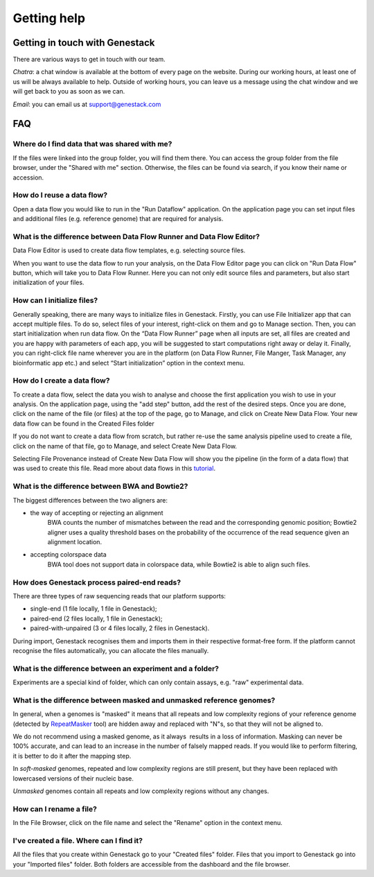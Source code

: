Getting help
============

Getting in touch with Genestack 
-------------------------------

There are various ways to get in touch with our team.

*Chatra*: a chat window is available at the bottom of every page on the website.
During our working hours, at least one of us will be always available to help.
Outside of working hours, you can leave us a message using the chat
window and we will get back to you as soon as we can.

*Email*: you can email us at support@genestack.com 

FAQ
---

Where do I find data that was shared with me?
~~~~~~~~~~~~~~~~~~~~~~~~~~~~~~~~~~~~~~~~~~~~~

If the files were linked into the group folder, you will find them there.
You can access the group folder from the file browser, under the "Shared with me" section. 
Otherwise, the files can be found via search, if you know their name or accession.

How do I reuse a data flow?
~~~~~~~~~~~~~~~~~~~~~~~~~~~

Open a data flow you would like to run in the "Run Dataflow" application. On the
application page you can set input files and additional files (e.g. reference genome)
that are required for analysis.

What is the difference between Data Flow Runner and Data Flow Editor?
~~~~~~~~~~~~~~~~~~~~~~~~~~~~~~~~~~~~~~~~~~~~~~~~~~~~~~~~~~~~~~~~~~~~~

Data Flow Editor is used to create data flow templates, e.g. selecting
source files.

When you want to use the data flow to run your analysis, on the Data
Flow Editor page you can click on "Run Data Flow" button, which will
take you to Data Flow Runner. Here you can not only edit source files
and parameters, but also start initialization of your files.

How can I initialize files?
~~~~~~~~~~~~~~~~~~~~~~~~~~~

Generally speaking, there are many ways to initialize files in Genestack.
Firstly, you can use File Initializer app that can accept multiple files.
To do so, select files of your interest, right-click on them and go to Manage section.
Then, you can start initialization when run data flow. On the “Data Flow Runner”
page when all inputs are set, all files are created and you are happy with
parameters of each app, you will be suggested to start computations right away or delay it.
Finally, you can right-click file name wherever you are in the platform (on Data Flow Runner,
File Manger, Task Manager, any bioinformatic app etc.) and select “Start initialization”
option in the context menu.

How do I create a data flow?
~~~~~~~~~~~~~~~~~~~~~~~~~~~~

To create a data flow, select the data you
wish to analyse and choose the first application you wish to use in your
analysis. On the application page, using the "add step" button, add the rest of
the desired steps. Once you are done, click on the name of the file (or
files) at the top of the page, go to Manage, and click on Create New
Data Flow. Your new data flow can be found in the Created Files folder

If you do not want to create a data flow from scratch, but rather re-use
the same analysis pipeline used to create a file, click on the name of
that file, go to Manage, and select Create New Data Flow.

Selecting File Provenance instead of Create New Data Flow will show you
the pipeline (in the form of a data flow) that was used to create this
file. Read more about data flows in this tutorial_.

What is the difference between BWA and Bowtie2?
~~~~~~~~~~~~~~~~~~~~~~~~~~~~~~~~~~~~~~~~~~~~~~~

The biggest differences between the two aligners are:

- the way of accepting or rejecting an alignment
    BWA counts the number of mismatches between the read and the corresponding
    genomic position; Bowtie2 aligner uses a quality threshold bases on the
    probability of the occurrence of the read sequence given an alignment
    location.

- accepting colorspace data
    BWA tool does not support data in colorspace data, while Bowtie2 is able to
    align such files.

How does Genestack process paired-end reads?
~~~~~~~~~~~~~~~~~~~~~~~~~~~~~~~~~~~~~~~~~~~~

There are three types of raw sequencing reads that our platform supports:

-  single-end (1 file locally, 1 file in Genestack);
-  paired-end (2 files locally, 1 file in Genestack);
-  paired-with-unpaired (3 or 4 files locally, 2 files in Genestack).

During import, Genestack recognises them and imports them in
their respective format-free form. If the platform
cannot recognise the files automatically, you can allocate the files
manually.

What is the difference between an experiment and a folder?
~~~~~~~~~~~~~~~~~~~~~~~~~~~~~~~~~~~~~~~~~~~~~~~~~~~~~~~~~~

Experiments are a special kind of folder, which can only contain
assays, e.g. "raw" experimental data.

What is the difference between masked and unmasked reference genomes?
~~~~~~~~~~~~~~~~~~~~~~~~~~~~~~~~~~~~~~~~~~~~~~~~~~~~~~~~~~~~~~~~~~~~~

In general, when a genomes is "masked" it means that all repeats and low
complexity regions of your reference genome (detected
by RepeatMasker_ tool)
are hidden away and replaced with "N"s, so that they will not be aligned
to.

We do not recommend using a masked genome, as it always  results in a
loss of information. Masking can never be 100% accurate, and can lead
to an increase in the number of falsely mapped reads. If you would like to
perform filtering, it is better to do it after the mapping step.

In *soft-masked* genomes, repeated and low complexity regions are still
present, but they have been replaced with lowercased versions of their
nucleic base.

*Unmasked* genomes contain all repeats and low complexity regions
without any changes.

How can I rename a file?
~~~~~~~~~~~~~~~~~~~~~~~~

In the File Browser, click on the file name and select the "Rename" option in the context menu.

I've created a file. Where can I find it?
~~~~~~~~~~~~~~~~~~~~~~~~~~~~~~~~~~~~~~~~~

All the files that you create within Genestack go to your "Created files" folder.
Files that you import to Genestack go into your "Imported files" folder.
Both folders are accessible from the dashboard and the file browser.

.. _tutorial: https://genestack.com/tutorial/reproducing-your-work-with-data-flows/
.. _Getting Started: https://genestack.com/blog/2016/01/06/getting-started/
.. _RepeatMasker: http://www.repeatmasker.org/&sa=D&ust=1480960532173000&usg=AFQjCNE4ktR5xI4yZEvRi94d-Tc1QkJnvA
